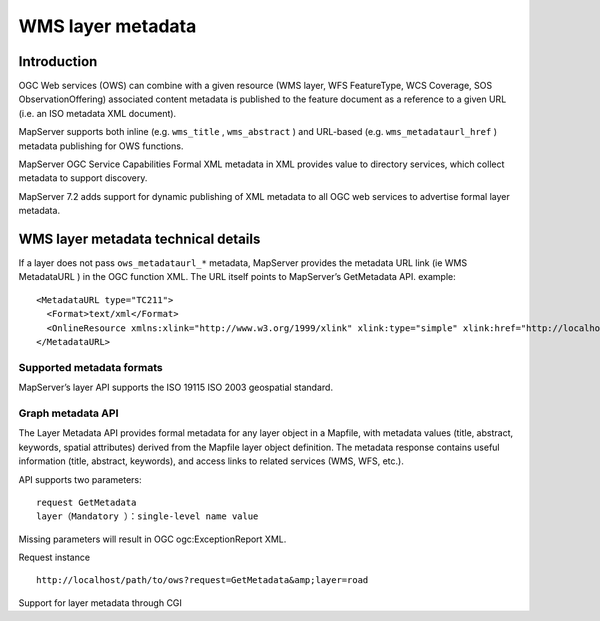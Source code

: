 .. Author: gislite .. Title: WMS layer metadata

WMS layer metadata
==================

Introduction
------------

OGC Web services (OWS) can combine with a given resource (WMS layer, WFS
FeatureType, WCS Coverage, SOS ObservationOffering) associated content
metadata is published to the feature document as a reference to a given
URL (i.e. an ISO metadata XML document).

MapServer supports both inline (e.g. ``wms_title`` , ``wms_abstract`` )
and URL-based (e.g. ``wms_metadataurl_href`` ) metadata publishing for
OWS functions.

MapServer OGC Service Capabilities Formal XML metadata in XML provides
value to directory services, which collect metadata to support
discovery.

MapServer 7.2 adds support for dynamic publishing of XML metadata to all
OGC web services to advertise formal layer metadata.

WMS layer metadata technical details
------------------------------------

If a layer does not pass ``ows_metadataurl_*`` metadata, MapServer
provides the metadata URL link (ie WMS MetadataURL ) in the OGC function
XML. The URL itself points to MapServer’s GetMetadata API. example:

::

   <MetadataURL type="TC211">
     <Format>text/xml</Format>
     <OnlineResource xmlns:xlink="http://www.w3.org/1999/xlink" xlink:type="simple" xlink:href="http://localhost/path/to/ows?request=GetMetadata&amp;layer=road"/>
   </MetadataURL>

Supported metadata formats
~~~~~~~~~~~~~~~~~~~~~~~~~~

MapServer’s layer API supports the ISO 19115 ISO 2003 geospatial
standard.

Graph metadata API
~~~~~~~~~~~~~~~~~~

The Layer Metadata API provides formal metadata for any layer object in
a Mapfile, with metadata values (title, abstract, keywords, spatial
attributes) derived from the Mapfile layer object definition. The
metadata response contains useful information (title, abstract,
keywords), and access links to related services (WMS, WFS, etc.).

API supports two parameters:

::

   request GetMetadata
   layer（Mandatory ）：single-level name value

Missing parameters will result in OGC ogc:ExceptionReport XML.

Request instance

::

   http://localhost/path/to/ows?request=GetMetadata&amp;layer=road

Support for layer metadata through CGI
